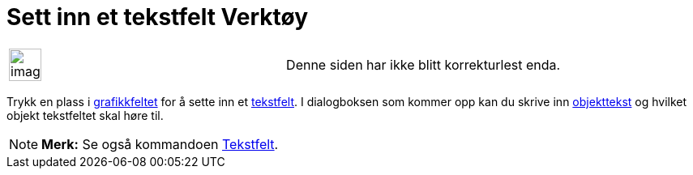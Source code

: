 = Sett inn et tekstfelt Verktøy
:page-en: tools/Input_Box
ifdef::env-github[:imagesdir: /nb/modules/ROOT/assets/images]

[width="100%",cols="50%,50%",]
|===
a|
image:Ambox_content.png[image,width=40,height=40]

|Denne siden har ikke blitt korrekturlest enda.
|===

Trykk en plass i xref:/Grafikkfelt.adoc[grafikkfeltet] for å sette inn et xref:/Handlingsobjekt.adoc[tekstfelt]. I
dialogboksen som kommer opp kan du skrive inn xref:/Navn_og_objekttekster.adoc[objekttekst] og hvilket objekt
tekstfeltet skal høre til.

[NOTE]
====

*Merk:* Se også kommandoen xref:/commands/Tekstfelt.adoc[Tekstfelt].

====
